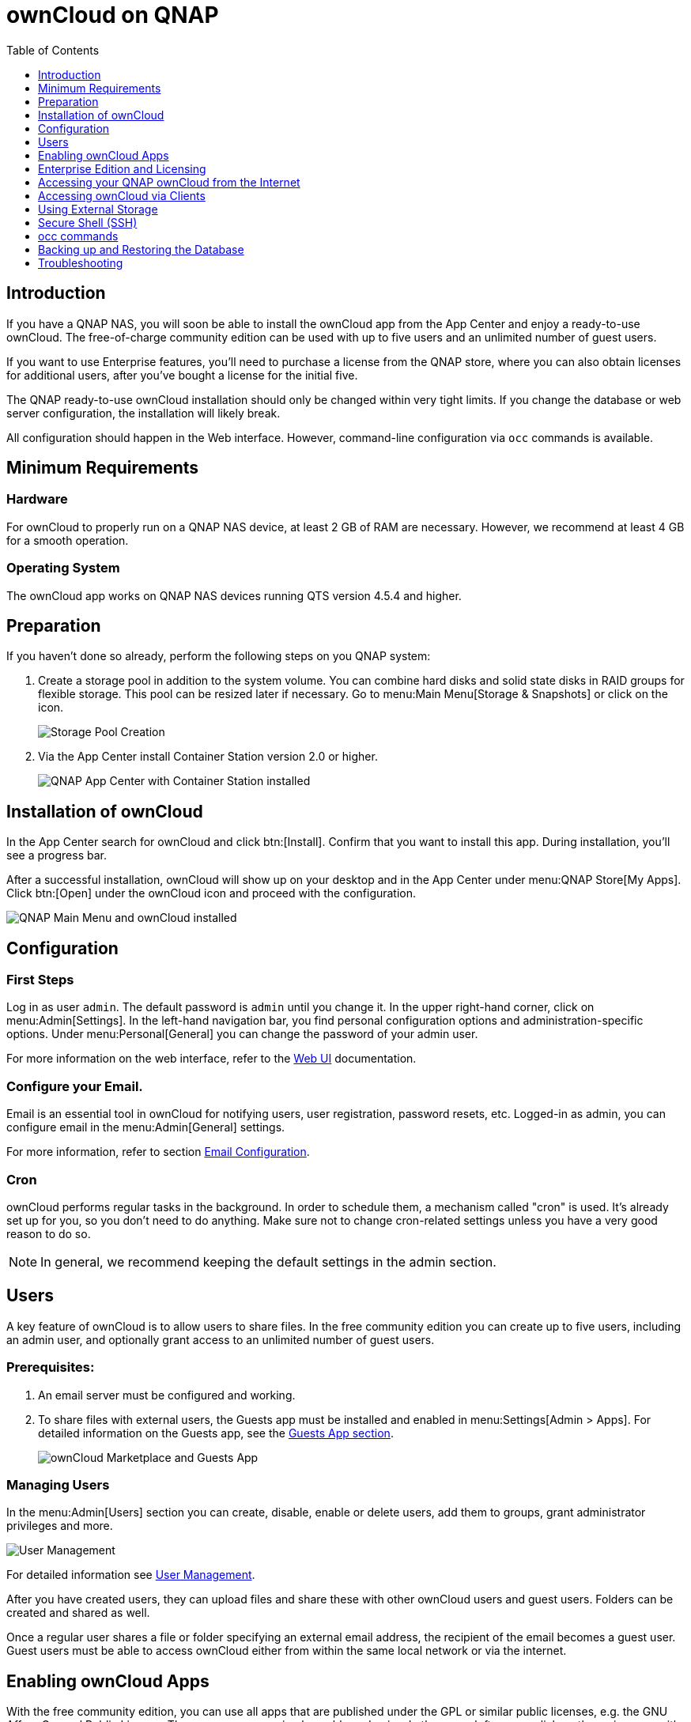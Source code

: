 = ownCloud on QNAP
:toc: right
:toclevels: 1

== Introduction

If you have a QNAP NAS, you will soon be able to install the ownCloud app from the App Center and enjoy a ready-to-use ownCloud. The free-of-charge community edition can be used with up to five users and an unlimited number of guest users.

If you want to use Enterprise features, you'll need to purchase a license from the QNAP store, where you can also obtain licenses for additional users, after you've bought a license for the initial five.

The QNAP ready-to-use ownCloud installation should only be changed within very tight limits. If you change the database or web server configuration, the installation will likely break.

All configuration should happen in the Web interface. However, command-line configuration via `occ` commands is available.

== Minimum Requirements

=== Hardware

For ownCloud to properly run on a QNAP NAS device, at least 2 GB of RAM are necessary. However, we recommend at least 4 GB for a smooth operation.

=== Operating System

The ownCloud app works on QNAP NAS devices running QTS version 4.5.4 and higher.

== Preparation

If you haven't done so already, perform the following steps on you QNAP system:

. Create a storage pool in addition to the system volume. You can combine hard disks and solid state disks in RAID groups for flexible storage. This pool can be resized later if necessary. Go to menu:Main Menu[Storage & Snapshots] or click on the icon.
+
image:qnap/storage_pool.png[Storage Pool Creation]

. Via the App Center install Container Station version 2.0 or higher.
+
image:qnap/qnap-app_center.png[QNAP App Center with Container Station installed]

== Installation of ownCloud

In the App Center search for ownCloud and click btn:[Install]. Confirm that you want to install this app. During installation, you'll see a progress bar.

After a successful installation, ownCloud will show up on your desktop and in the App Center under menu:QNAP Store[My Apps]. Click btn:[Open] under the ownCloud icon and proceed with the configuration.

image:qnap/qnap_main_menu.png[QNAP Main Menu and ownCloud installed]

== Configuration

=== First Steps

Log in as user `admin`. The default password is `admin` until you change it. In the upper right-hand corner, click on menu:Admin[Settings]. In the left-hand navigation bar, you find personal configuration options and administration-specific options. Under menu:Personal[General] you can change the password of your admin user.

For more information on the web interface, refer to the xref:{latest-webui-version}@webui:classic_ui:webinterface.adoc[Web UI] documentation.

=== Configure your Email.

Email is an essential tool in ownCloud for notifying users, user registration, password resets, etc. Logged-in as admin, you can configure email in the menu:Admin[General] settings.

For more information, refer to section xref:configuration/server/email_configuration.adoc[Email Configuration].

=== Cron

ownCloud performs regular tasks in the background. In order to schedule them, a mechanism called "cron" is used. It's already set up for you, so you don't need to do anything. Make sure not to change cron-related settings unless you have a very good reason to do so.

NOTE: In general, we recommend keeping the default settings in the admin section.

== Users

A key feature of ownCloud is to allow users to share files. In the free community edition you can create up to five users, including an admin user, and optionally grant access to an unlimited number of guest users.

=== Prerequisites:

. An email server must be configured and working.

. To share files with external users, the Guests app must be installed and enabled in menu:Settings[Admin > Apps]. For detailed information on the Guests app, see the xref:configuration/user/guests_app.adoc[Guests App section].
+
image:qnap/marketplace.png[ownCloud Marketplace and Guests App]

=== Managing Users

In the menu:Admin[Users] section you can create, disable, enable or delete users, add them to groups, grant administrator privileges and more.

image:qnap/users_on_qnap.png[User Management]

For detailed information see xref:configuration/user/user_configuration.adoc[User Management].

After you have created users, they can upload files and share these with other ownCloud users and guest users. Folders can be created and shared as well.

Once a regular user shares a file or folder specifying an external email address, the recipient of the email becomes a guest user. Guest users must be able to access ownCloud either from within the same local network or via the internet.

== Enabling ownCloud Apps

With the free community edition, you can use all apps that are published under the GPL or similar public licenses, e.g. the GNU Affero General Public License. These apps you can simply enable and enjoy.
In the upper left corner, click on the main menu with the three bars, select menu:Market[] and install what you like.

image:qnap/ownCloud_main_menu.png[ownCloud Main Menu]

A bundle of Enterprise Apps is published under the ownCloud Commercial License and only available with the Enterprise Edition. To see what's not included in the free community edition, select `App Bundles` in the left-hand navigation bar.

== Enterprise Edition and Licensing

If you want to use enterprise features, obtain a license from the QNAP Store and activate it in the QNAP LicenseCenter. If you want to have more regular users, you can buy additional licenses.

Licenses are valid for a year. If you don't renew them, only the first five users created will remain enabled and only non-enterprise apps. Should you decide to buy licenses again at a later point in time, you can enable the users you want to become active again in the web interface.

Users can also be enabled or disabled via `occ` commands. For more information on the ownCloud command line interface, see below. This would be particularly useful if the admin user accidentally gets disabled.

== Accessing your QNAP ownCloud from the Internet

If you want to connect to your ownCloud on QNAP from the Internet, you need to configure the network accordingly. In the btn:[Main] menu of your QNAP NAS, select menu:SYSTEMS[Network & Virtual Switch]. Under "Access Services" click on menu:DDNS (Dynamic Domain Name Service)[] then btn:[Add]. Here you can configure the DDNS settings.

image:qnap/DDNS_qnap-cropped.png[DDNS Configuration on QNAP]

If you want to assign a static IP address, you need to access your QNAP device via `ssh` on the command line and edit the file `custom/user.config.php` in your top-level ownCloud app directory, e.g. `/share/CACHEDEV1_DATA/.qpkg/ownCloud`.
Create an entry like in the following example with the correct IP address:

[source,php]
----
<?php
CONFIG = array(
    'overwriteprotocol' => 'https',
    'overwritehost' => '203.0.113.0:4490',
    'overwrite.cli.url' => 'https://203.0.113.0:4490/',
);
----

You may also want to check out the QNAP FAQ:
https://www.qnap.com/en-us/how-to/faq/article/how-do-i-access-the-files-stored-on-my-nas-at-home-when-im-outside[QNAP: How do I access the files stored on my NAS at home when I’m outside?]

If you want to use SSL certificates for increased security, check out the respective article:
https://www.qnap.com/en/how-to/tutorial/article/how-to-use-ssl-certificates-to-increase-the-connection-security-to-your-qnap-nas[QNAP: How to Use SSL Certificates to Increase the Connection Security to your QNAP NAS]

If you want to use SSL certificates with MyQnapCloud as a DDNS service, add a reverse proxy setup as described in this article: https://www.qnap.com/en/how-to/tutorial/article/how-to-use-reverse-proxy-to-improve-secure-remote-connections[QNAP: How to use Reverse Proxy to improve secure remote connections?]. To do so, add a reverse proxy from your `myqnapcloud` domain as your source and `http://localhost:4490` as destination. Make sure to change the ownCloud config (`custom/user.config.php`) to use your `myqnapcloud` domain with following data:

[source,php]
----
<?php
CONFIG = array(
    'overwriteprotocol' => 'https',
    'overwritehost' => 'domain.myqnapcloud.com:4490',
    'overwrite.cli.url' => 'https://domain.myqnapcloud.com:4490',
);
----

For more information on command-line access, see below.

== Accessing ownCloud via Clients

Besides logging in to ownCloud via the web interface, you can access it from iOS and Android devices by installing the respective apps, and there are desktop clients available for Windows, Mac OS X and various Linux distributions.

For more information, check out the xref:next@docs:ROOT:client_releases.adoc[ownCloud Client Releases]

== Using External Storage

With your ownCloud you can also use external storage services and devices. For more information, see section xref:configuration/files/external_storage/configuration.adoc[External Storage Configuration].

== Secure Shell (SSH)

You may need to log in to your ownCloud on QNAP from the command line, e.g. to run `occ` commands.

=== Prerequisites

Secure shell (ssh) access needs to be enabled in the Control Panel:

. In the Control Panel click on `Telnet / SSH` in the section `Network & File Services`.

. Click on the checkbox `Allow SSH connection` and specify the port number (default 22).

. Next, check `Enable SFTP`. Once you click btn:[Apply], your admin user can log in to your NAS remotely.
+
image:qnap/qnap-controlpanel.png[QNAP Control Panel]

=== Access From a Windows machine

On Windows you need to install PuTTY from a source you trust, then start PuTTY and enter the host name or IP address in the `Session dialog`. Port should be `22` and connection type `SSH`. Click btn:[Open]. A command line prompt appears. Press kbd:[y] for yes. You'll be asked for a user name. Enter `admin` and in the next step the admin user's password.

You are logged in to the QNAP NAS Console Management - Main menu.

=== Access From Linux or OSX machines

Open a terminal and enter the command:

[source,bash]
----
ssh admin@<your-nas-IP>
----

Enter the admin user's password and you'll be in the QNAP Console Management - Main menu:

=== Console Management

In the Console Management you have several options that might be useful at some point:

[source,plaintext]
----
+--------------------------------------------------------------------+
|  Console Management - Main menu                                    |
|                                                                    |
|  1: Show network settings                                          |
|  2: System event logs                                              |
|  3: Reset to factory default (password required)                   |
|  4: Activate/ deactivate a license                                 |
|  5: App management                                                 |
|  6: Reboot in Rescue mode (w/o configured disk)                    |
|  7: Reboot in Maintenance Mode                                     |
|  Q: Quit (return to normal shell environment)                      |
|                                                                    |
|                                                                    |
+--------------------------------------------------------------------+
 >>
----

Press kbd:[q] to quit and confirm with kbd:[y] for yes and you'll be logged in with your regular shell.

== occ commands

Besides the web interface, ownCloud also offers a command-line interface (occ) for administrator tasks. Access via `ssh` needs to be enabled.

=== Running occ Commands

To issue `occ` commands, you need to use `ssh` to log in to your QNAP device. Then navigate to the top-level directory of your ownCloud app, e.g. `/share/CACHEDEV1_DATA/.qpkg/ownCloud`.

ownCloud on QNAP lives in a Docker container, therefore `occ` commands look a little different than on regular installations. The prefix `system-docker-compose exec --user www-data owncloud` is needed:

[source,docker]
----
system-docker-compose exec --user www-data owncloud occ <your-command>
----

For more information on which `occ` commands are available and how to use them, check out section xref:configuration/server/occ_command.adoc[Using the occ Command].

CAUTION: Unless you know exactly what you are doing, you shouldn't run commands that change the database connection (could be done with occ:config:* and occ:db:*), the redis connection (could be done with occ:config:*) or remove a license key (could be done with occ:config:*).

== Backing up and Restoring the Database

To prevent data loss, the ownCloud database should be backed up regularly. To do so, you need to log in to your QNAP device via `ssh` and navigate to the ownCloud app root directory, e.g. `/share/CACHEDEV1_DATA/.qpkg/ownCloud`. Here you can create a database snapshot with a time stamp by entering the following command:

[source,docker]
----
system-docker-compose exec db pg_dumpall -c -U owncloud > \
  ownCloud_database_$(date +%Y-%m-%d_%H_%M_%S).sql
----

For more information, see section xref:maintenance/backup_and_restore/backup.adoc[Backing up ownCloud]. ownCloud on QNAP uses PostgrSQL.

Should something happen and you need to restore the data, perform the following commands:

Delete / drop the current database
[source,docker]
----
system-docker-compose exec db dropdb owncloud -U owncloud
----

Create a new database
[source,docker]
----
system-docker-compose exec db createdb owncloud -U owncloud
----

Restore data to database
[source,bash]
----
cat ownCloud_database_xxxxx.sql | system-docker-compose exec \
   -T db psql -U owncloud -d owncloud
----

== Troubleshooting

=== General

Via the QuLog Center app on your QNAP NAS, you can check the log entries.

image:qnap/qulogcenter.png[Qulog Center]

TIP: The event notifications in the top toolbar will also tell you if something has gone wrong. Look for the i in a circle.

=== Specific Problems

* What to do if you forgot to install the Container Station?

An error message will pop up during the installation of ownCloud. Click on the link btn:[System Event Log] in the pop-up window to find out what actually went wrong or hit btn:[OK] and install the Container Station. Then start the installation of ownCloud again.
